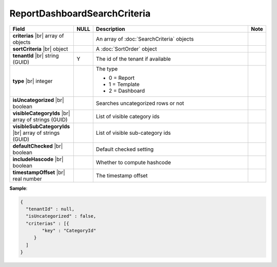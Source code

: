 

=========================================
ReportDashboardSearchCriteria
=========================================

.. list-table::
   :header-rows: 1
   :widths: 25 5 65 5

   *  -  Field
      -  NULL
      -  Description
      -  Note
   *  -  **criterias** |br|
         array of objects
      -
      -  An array of :doc:`SearchCriteria` objects
      -
   *  -  **sortCriteria** |br|
         object
      -
      -  A :doc:`SortOrder` object
      -
   *  -  **tenantId** |br|
         string (GUID)
      -  Y
      -  The id of the tenant if available
      -
   *  -  **type** |br|
         integer
      -
      -  The type

         - 0 = Report
         - 1 = Template
         - 2 = Dashboard
      -
   *  -  **isUncategorized** |br|
         boolean
      -
      -  Searches uncategorized rows or not
      -
   *  -  **visibleCategoryIds** |br|
         array of strings (GUID)
      -
      -  List of visible category ids
      -
   *  -  **visibleSubCategoryIds** |br|
         array of strings (GUID)
      -
      -  List of visible sub-category ids
      -
   *  -  **defaultChecked** |br|
         boolean
      -
      -  Default checked setting
      -
   *  -  **includeHascode** |br|
         boolean
      -
      -  Whether to compute hashcode
      -
   *  -  **timestampOffset** |br|
         real number
      -
      -  The timestamp offset
      -

.. container:: toggle

   .. container:: header

      **Sample**:

   .. code-block:: json

      {
        "tenantId" : null,
        "isUncategorized" : false,
        "criterias" : [{
              "key" : "CategoryId"
           }
        ]
      }
